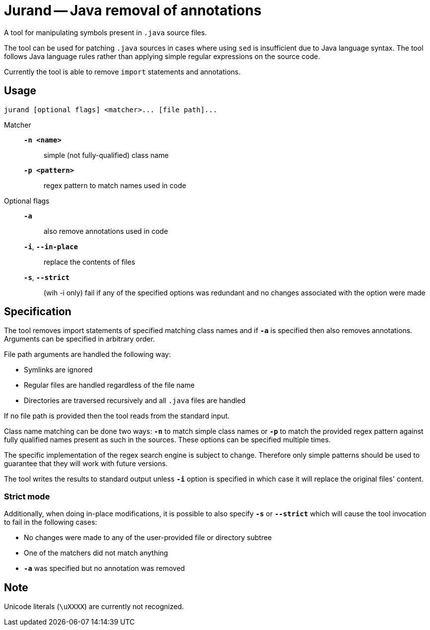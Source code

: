 = Jurand -- Java removal of annotations

A tool for manipulating symbols present in `.java` source files.

The tool can be used for patching `.java` sources in cases where using `sed` is insufficient due to Java language syntax. The tool follows Java language rules rather than applying simple regular expressions on the source code.

Currently the tool is able to remove `import` statements and annotations.

== Usage
----
jurand [optional flags] <matcher>... [file path]...
----

Matcher:::
`*-n <name>*`:: simple (not fully-qualified) class name

`*-p <pattern>*`:: regex pattern to match names used in code

Optional flags:::
`*-a*`:: also remove annotations used in code

`*-i*`, `*--in-place*`:: replace the contents of files

`*-s*`, `*--strict*`:: (wih -i only) fail if any of the specified options was redundant and no changes associated with the option were made

== Specification
The tool removes import statements of specified matching class names and if `*-a*` is specified then also removes annotations. Arguments can be specified in arbitrary order.

File path arguments are handled the following way:

* Symlinks are ignored
* Regular files are handled regardless of the file name
* Directories are traversed recursively and all `.java` files are handled

If no file path is provided then the tool reads from the standard input.

Class name matching can be done two ways: `*-n*` to match simple class names or `*-p*` to match the provided regex pattern against fully qualified names present as such in the sources. These options can be specified multiple times.

The specific implementation of the regex search engine is subject to change. Therefore only simple patterns should be used to guarantee that they will work with future versions.

The tool writes the results to standard output unless `*-i*` option is specified in which case it will replace the original files' content.

=== Strict mode
Additionally, when doing in-place modifications, it is possible to also specify `*-s*` or `*--strict*` which will cause the tool invocation to fail in the following cases:

* No changes were made to any of the user-provided file or directory subtree
* One of the matchers did not match anything
* `*-a*` was specified but no annotation was removed

== Note
Unicode literals (`\uXXXX`) are currently not recognized.
